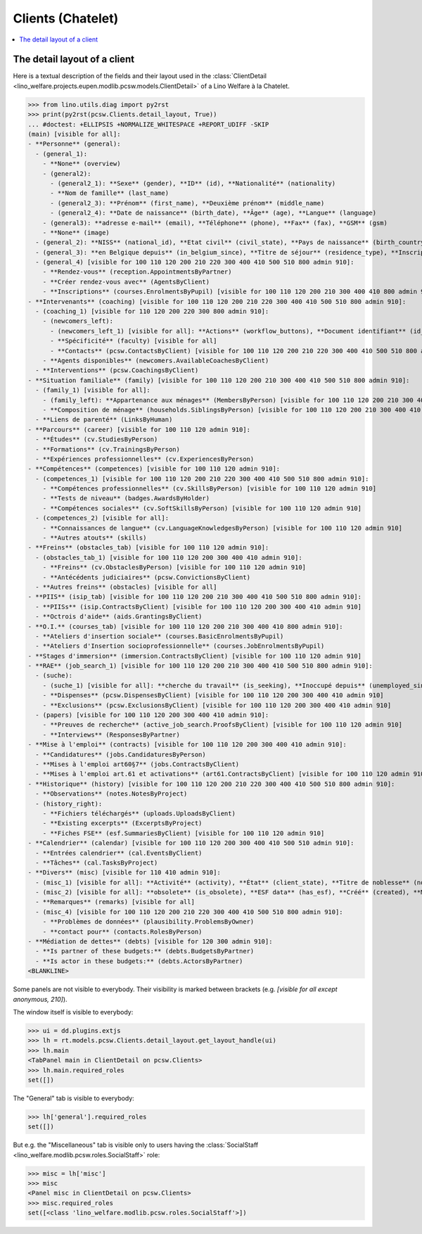 .. _welfare.specs.clients.chatelet:

==================
Clients (Chatelet)
==================

.. How to test only this document:

    $ python setup.py test -s tests.SpecsTests.test_clients_chatelet
    
    doctest init:

    >>> import lino
    >>> lino.startup('lino_welfare.projects.chatelet.settings.doctests')
    >>> from lino.api.doctest import *

.. contents::
   :depth: 2
   :local:



The detail layout of a client
=============================

Here is a textual description of the fields and their layout used in
the :class:`ClientDetail
<lino_welfare.projects.eupen.modlib.pcsw.models.ClientDetail>` of a
Lino Welfare à la Chatelet.

>>> from lino.utils.diag import py2rst
>>> print(py2rst(pcsw.Clients.detail_layout, True))
... #doctest: +ELLIPSIS +NORMALIZE_WHITESPACE +REPORT_UDIFF -SKIP
(main) [visible for all]:
- **Personne** (general):
  - (general_1):
    - **None** (overview)
    - (general2):
      - (general2_1): **Sexe** (gender), **ID** (id), **Nationalité** (nationality)
      - **Nom de famille** (last_name)
      - (general2_3): **Prénom** (first_name), **Deuxième prénom** (middle_name)
      - (general2_4): **Date de naissance** (birth_date), **Âge** (age), **Langue** (language)
    - (general3): **adresse e-mail** (email), **Téléphone** (phone), **Fax** (fax), **GSM** (gsm)
    - **None** (image)
  - (general_2): **NISS** (national_id), **Etat civil** (civil_state), **Pays de naissance** (birth_country), **Lieu de naissance** (birth_place), **Nom déclaré** (declared_name), **besoin permis de séjour** (needs_residence_permit), **besoin permis de travail** (needs_work_permit)
  - (general_3): **en Belgique depuis** (in_belgium_since), **Titre de séjour** (residence_type), **Inscription jusque** (residence_until), **Phase d'insertion** (group), **Type d'aide sociale** (aid_type)
  - (general_4) [visible for 100 110 120 200 210 220 300 400 410 500 510 800 admin 910]:
    - **Rendez-vous** (reception.AppointmentsByPartner)
    - **Créer rendez-vous avec** (AgentsByClient)
    - **Inscriptions** (courses.EnrolmentsByPupil) [visible for 100 110 120 200 210 300 400 410 800 admin 910]
- **Intervenants** (coaching) [visible for 100 110 120 200 210 220 300 400 410 500 510 800 admin 910]:
  - (coaching_1) [visible for 110 120 200 220 300 800 admin 910]:
    - (newcomers_left):
      - (newcomers_left_1) [visible for all]: **Actions** (workflow_buttons), **Document identifiant** (id_document)
      - **Spécificité** (faculty) [visible for all]
      - **Contacts** (pcsw.ContactsByClient) [visible for 100 110 120 200 210 220 300 400 410 500 510 800 admin 910]
    - **Agents disponibles** (newcomers.AvailableCoachesByClient)
  - **Interventions** (pcsw.CoachingsByClient)
- **Situation familiale** (family) [visible for 100 110 120 200 210 300 400 410 500 510 800 admin 910]:
  - (family_1) [visible for all]:
    - (family_left): **Appartenance aux ménages** (MembersByPerson) [visible for 100 110 120 200 210 300 400 410 500 510 800 admin 910], **Garde d'enfant** (child_custody)
    - **Composition de ménage** (households.SiblingsByPerson) [visible for 100 110 120 200 210 300 400 410 500 510 800 admin 910]
  - **Liens de parenté** (LinksByHuman)
- **Parcours** (career) [visible for 100 110 120 admin 910]:
  - **Études** (cv.StudiesByPerson)
  - **Formations** (cv.TrainingsByPerson)
  - **Expériences professionnelles** (cv.ExperiencesByPerson)
- **Compétences** (competences) [visible for 100 110 120 admin 910]:
  - (competences_1) [visible for 100 110 120 200 210 220 300 400 410 500 510 800 admin 910]:
    - **Compétences professionnelles** (cv.SkillsByPerson) [visible for 100 110 120 admin 910]
    - **Tests de niveau** (badges.AwardsByHolder)
    - **Compétences sociales** (cv.SoftSkillsByPerson) [visible for 100 110 120 admin 910]
  - (competences_2) [visible for all]:
    - **Connaissances de langue** (cv.LanguageKnowledgesByPerson) [visible for 100 110 120 admin 910]
    - **Autres atouts** (skills)
- **Freins** (obstacles_tab) [visible for 100 110 120 admin 910]:
  - (obstacles_tab_1) [visible for 100 110 120 200 300 400 410 admin 910]:
    - **Freins** (cv.ObstaclesByPerson) [visible for 100 110 120 admin 910]
    - **Antécédents judiciaires** (pcsw.ConvictionsByClient)
  - **Autres freins** (obstacles) [visible for all]
- **PIIS** (isip_tab) [visible for 100 110 120 200 210 300 400 410 500 510 800 admin 910]:
  - **PIISs** (isip.ContractsByClient) [visible for 100 110 120 200 300 400 410 admin 910]
  - **Octrois d'aide** (aids.GrantingsByClient)
- **O.I.** (courses_tab) [visible for 100 110 120 200 210 300 400 410 800 admin 910]:
  - **Ateliers d'insertion sociale** (courses.BasicEnrolmentsByPupil)
  - **Ateliers d'Insertion socioprofessionnelle** (courses.JobEnrolmentsByPupil)
- **Stages d'immersion** (immersion.ContractsByClient) [visible for 100 110 120 admin 910]
- **RAE** (job_search_1) [visible for 100 110 120 200 210 300 400 410 500 510 800 admin 910]:
  - (suche):
    - (suche_1) [visible for all]: **cherche du travail** (is_seeking), **Inoccupé depuis** (unemployed_since), **Cherche du travail depuis** (seeking_since), **Suspendu jusque** (work_permit_suspended_until)
    - **Dispenses** (pcsw.DispensesByClient) [visible for 100 110 120 200 300 400 410 admin 910]
    - **Exclusions** (pcsw.ExclusionsByClient) [visible for 100 110 120 200 300 400 410 admin 910]
  - (papers) [visible for 100 110 120 200 300 400 410 admin 910]:
    - **Preuves de recherche** (active_job_search.ProofsByClient) [visible for 100 110 120 admin 910]
    - **Interviews** (ResponsesByPartner)
- **Mise à l'emploi** (contracts) [visible for 100 110 120 200 300 400 410 admin 910]:
  - **Candidatures** (jobs.CandidaturesByPerson)
  - **Mises à l'emploi art60§7** (jobs.ContractsByClient)
  - **Mises à l'emploi art.61 et activations** (art61.ContractsByClient) [visible for 100 110 120 admin 910]
- **Historique** (history) [visible for 100 110 120 200 210 220 300 400 410 500 510 800 admin 910]:
  - **Observations** (notes.NotesByProject)
  - (history_right):
    - **Fichiers téléchargés** (uploads.UploadsByClient)
    - **Existing excerpts** (ExcerptsByProject)
    - **Fiches FSE** (esf.SummariesByClient) [visible for 100 110 120 admin 910]
- **Calendrier** (calendar) [visible for 100 110 120 200 300 400 410 500 510 admin 910]:
  - **Entrées calendrier** (cal.EventsByClient)
  - **Tâches** (cal.TasksByProject)
- **Divers** (misc) [visible for 110 410 admin 910]:
  - (misc_1) [visible for all]: **Activité** (activity), **État** (client_state), **Titre de noblesse** (noble_condition), **Indisponible jusque** (unavailable_until), **raison** (unavailable_why)
  - (misc_2) [visible for all]: **obsolete** (is_obsolete), **ESF data** (has_esf), **Créé** (created), **Modifié** (modified)
  - **Remarques** (remarks) [visible for all]
  - (misc_4) [visible for 100 110 120 200 210 220 300 400 410 500 510 800 admin 910]:
    - **Problèmes de données** (plausibility.ProblemsByOwner)
    - **contact pour** (contacts.RolesByPerson)
- **Médiation de dettes** (debts) [visible for 120 300 admin 910]:
  - **Is partner of these budgets:** (debts.BudgetsByPartner)
  - **Is actor in these budgets:** (debts.ActorsByPartner)
<BLANKLINE>


Some panels are not visible to everybody. Their visibility is marked
between brackets (e.g. `[visible for all except anonymous, 210]`).

The window itself is visible to everybody:

>>> ui = dd.plugins.extjs
>>> lh = rt.models.pcsw.Clients.detail_layout.get_layout_handle(ui)
>>> lh.main
<TabPanel main in ClientDetail on pcsw.Clients>
>>> lh.main.required_roles
set([])

The "General" tab is visible to everybody:

>>> lh['general'].required_roles
set([])

But e.g. the "Miscellaneous" tab is visible only to users having
the :class:`SocialStaff
<lino_welfare.modlib.pcsw.roles.SocialStaff>` role:

>>> misc = lh['misc']
>>> misc
<Panel misc in ClientDetail on pcsw.Clients>
>>> misc.required_roles
set([<class 'lino_welfare.modlib.pcsw.roles.SocialStaff'>])

